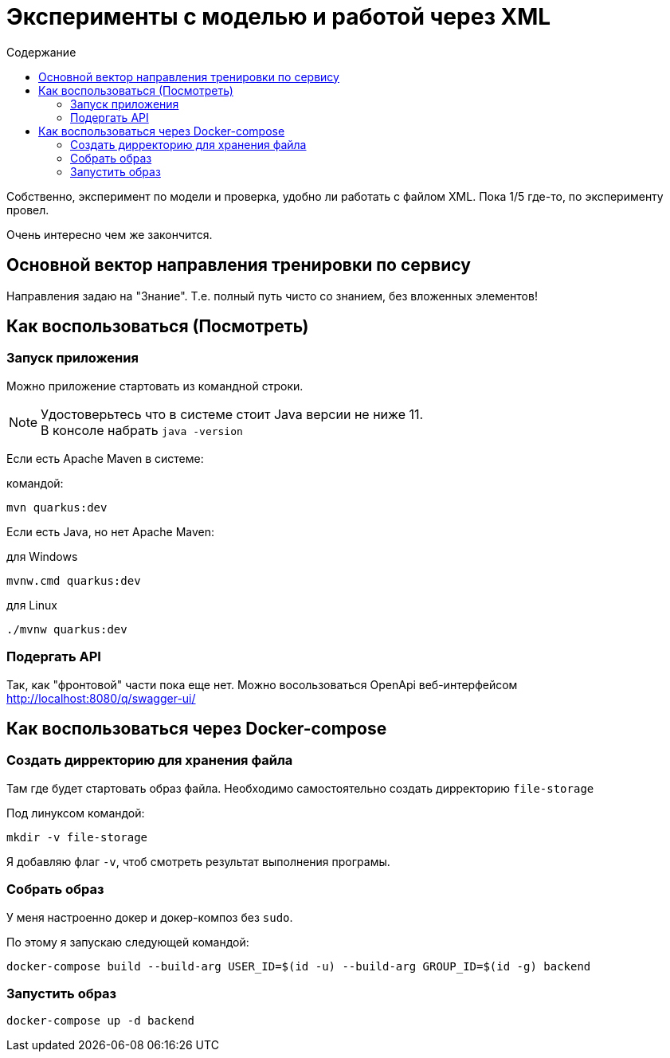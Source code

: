 = Эксперименты с моделью и работой через XML
:toc-title: Содержание
:toc: auto

Собственно, эксперимент по модели и проверка, удобно ли работать с файлом XML.
Пока 1/5 где-то, по эксперименту провел.

Очень интересно чем же закончится.

== Основной вектор направления тренировки по сервису

Направления задаю на "Знание".
Т.е. полный путь чисто со знанием, без вложенных элементов!

== Как воспользоваться (Посмотреть)

=== Запуск приложения

Можно приложение стартовать из командной строки.

NOTE: Удостоверьтесь что в системе стоит Java версии не ниже 11. +
В консоле набрать `java -version`

Если есть Apache Maven в системе:

.командой:
----
mvn quarkus:dev
----

Если есть Java, но нет Apache Maven:

.для Windows
----
mvnw.cmd quarkus:dev
----

.для Linux
----
./mvnw quarkus:dev
----

=== Подергать API

Так, как "фронтовой" части пока еще нет.
Можно восользоваться OpenApi веб-интерфейсом http://localhost:8080/q/swagger-ui/

== Как воспользоваться через Docker-compose

=== Создать дирректорию для хранения файла

Там где будет стартовать образ файла.
Необходимо самостоятельно создать дирректорию `file-storage`

.Под линуксом командой:
----
mkdir -v file-storage
----

Я добавляю флаг `-v`, чтоб смотреть результат выполнения програмы.

=== Собрать образ

У меня настроенно докер и докер-композ без `sudo`.

.По этому я запускаю следующей командой:
----
docker-compose build --build-arg USER_ID=$(id -u) --build-arg GROUP_ID=$(id -g) backend
----

=== Запустить образ

----
docker-compose up -d backend
----